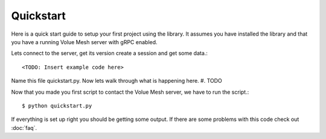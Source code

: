 Quickstart
-----------------

Here is a quick start guide to setup your first project using the library. It assumes you have installed the library and that you have a running Volue Mesh server with gRPC enabled.

Lets connect to the server, get its version create a session and get some data.::

    <TODO: Insert example code here>


Name this file quickstart.py. Now lets walk through what is happening here.
#. TODO

Now that you made you first script to contact the Volue Mesh server, we have to run the script.::

    $ python quickstart.py

If everything is set up right you should be getting some output. If there are some problems with this code check out :doc:`faq`.